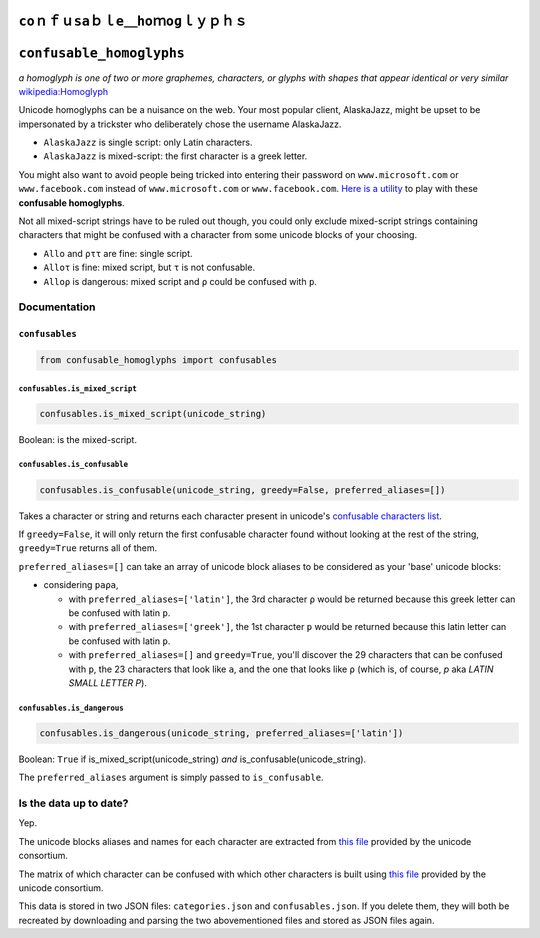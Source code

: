 ``ϲοｎｆｕѕаｂｌе＿һοｍоɡｌｙｐｈｓ``
====================================

``confusable_homoglyphs``
=========================

*a homoglyph is one of two or more graphemes, characters, or glyphs with
shapes that appear identical or very similar*
`wikipedia:Homoglyph <https://en.wikipedia.org/wiki/Homoglyph>`__

Unicode homoglyphs can be a nuisance on the web. Your most popular
client, AlaskaJazz, might be upset to be impersonated by a trickster who
deliberately chose the username ΑlaskaJazz.

-  ``AlaskaJazz`` is single script: only Latin characters.
-  ``ΑlaskaJazz`` is mixed-script: the first character is a greek
   letter.

You might also want to avoid people being tricked into entering their
password on ``www.micros﻿оft.com`` or ``www.faϲebook.com`` instead of
``www.microsoft.com`` or ``www.facebook.com``. `Here is a
utility <http://unicode.org/cldr/utility/confusables.jsp>`__ to play
with these **confusable homoglyphs**.

Not all mixed-script strings have to be ruled out though, you could only
exclude mixed-script strings containing characters that might be
confused with a character from some unicode blocks of your choosing.

-  ``Allo`` and ``ρττ`` are fine: single script.
-  ``Alloτ`` is fine: mixed script, but ``τ`` is not confusable.
-  ``Alloρ`` is dangerous: mixed script and ``ρ`` could be confused with
   ``p``.

Documentation
-------------

``confusables``
~~~~~~~~~~~~~~~

.. code:: python

    from confusable_homoglyphs import confusables

``confusables.is_mixed_script``
^^^^^^^^^^^^^^^^^^^^^^^^^^^^^^^

.. code:: python

    confusables.is_mixed_script(unicode_string)

Boolean: is the mixed-script.

``confusables.is_confusable``
^^^^^^^^^^^^^^^^^^^^^^^^^^^^^

.. code:: python

    confusables.is_confusable(unicode_string, greedy=False, preferred_aliases=[])

Takes a character or string and returns each character present in
unicode's `confusable characters
list <http://www.unicode.org/Public/security/latest/confusables.txt>`__.

If ``greedy=False``, it will only return the first confusable character
found without looking at the rest of the string, ``greedy=True`` returns
all of them.

``preferred_aliases=[]`` can take an array of unicode block aliases to
be considered as your 'base' unicode blocks:

-  considering ``paρa``,

   -  with ``preferred_aliases=['latin']``, the 3rd character ``ρ``
      would be returned because this greek letter can be confused with
      latin ``p``.
   -  with ``preferred_aliases=['greek']``, the 1st character ``p``
      would be returned because this latin letter can be confused with
      latin ``p``.
   -  with ``preferred_aliases=[]`` and ``greedy=True``, you'll discover
      the 29 characters that can be confused with ``p``, the 23
      characters that look like ``a``, and the one that looks like ``ρ``
      (which is, of course, *p* aka *LATIN SMALL LETTER P*).

``confusables.is_dangerous``
^^^^^^^^^^^^^^^^^^^^^^^^^^^^

.. code:: python

    confusables.is_dangerous(unicode_string, preferred_aliases=['latin'])

Boolean: ``True`` if is\_mixed\_script(unicode\_string) *and*
is\_confusable(unicode\_string).

The ``preferred_aliases`` argument is simply passed to
``is_confusable``.

Is the data up to date?
-----------------------

Yep.

The unicode blocks aliases and names for each character are extracted
from `this file <http://www.unicode.org/Public/UNIDATA/Scripts.txt>`__
provided by the unicode consortium.

The matrix of which character can be confused with which other
characters is built using `this
file <http://www.unicode.org/Public/security/latest/confusables.txt>`__
provided by the unicode consortium.

This data is stored in two JSON files: ``categories.json`` and
``confusables.json``. If you delete them, they will both be recreated by
downloading and parsing the two abovementioned files and stored as JSON
files again.
